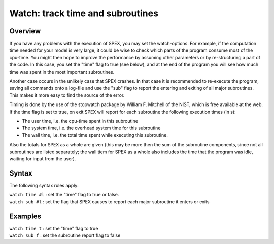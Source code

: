 .. _sec:watch:

Watch: track time and subroutines
=================================

Overview
~~~~~~~~

If you have any problems with the execution of SPEX, you may set the
watch-options. For example, if the computation time needed for your
model is very large, it could be wise to check which parts of the
program consume most of the cpu-time. You might then hope to improve the
performance by assuming other parameters or by re-structuring a part of
the code. In this case, you set the "time" flag to true (see below), and
at the end of the program you will see how much time was spent in the
most important subroutines.

Another case occurs in the unlikely case that SPEX crashes. In that case
it is recommended to re-execute the program, saving all commands onto a
log-file and use the "sub" flag to report the entering and exiting of
all major subroutines. This makes it more easy to find the source of the
error.

Timing is done by the use of the stopwatch package by William F.
Mitchell of the NIST, which is free available at the web. If the time
flag is set to true, on exit SPEX will report for each subroutine the
following execution times (in s):

-  The user time, i.e. the cpu-time spent in this subroutine

-  The system time, i.e. the overhead system time for this subroutine

-  The wall time, i.e. the total time spent while executing this
   subroutine.

Also the totals for SPEX as a whole are given (this may be more then the
sum of the subroutine components, since not all subroutines are listed
separately; the wall tiem for SPEX as a whole also includes the time
that the program was idle, waiting for input from the user).

Syntax
~~~~~~

The following syntax rules apply:

| ``watch time #l`` : set the "time" flag to true or false.
| ``watch sub #l`` : set the flag that SPEX causes to report each major
  subroutine it enters or exits

Examples
~~~~~~~~

| ``watch time t`` : set the "time" flag to true
| ``watch sub f`` : set the subroutine report flag to false
